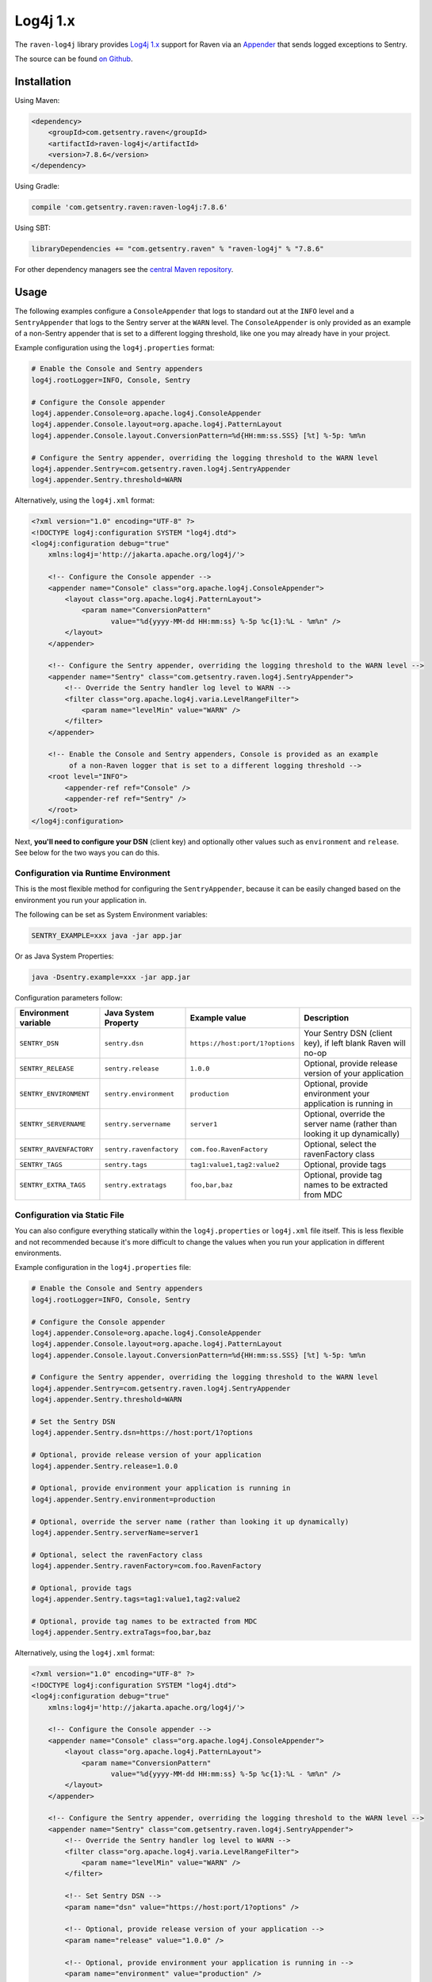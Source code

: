 Log4j 1.x
=========

The ``raven-log4j`` library provides `Log4j 1.x <https://logging.apache.org/log4j/1.2/>`_
support for Raven via an `Appender
<https://logging.apache.org/log4j/1.2/apidocs/org/apache/log4j/Appender.html>`_
that sends logged exceptions to Sentry.

The source can be found `on Github
<https://github.com/getsentry/raven-java/tree/master/raven-log4j>`_.

Installation
------------

Using Maven:

.. sourcecode:: xml

    <dependency>
        <groupId>com.getsentry.raven</groupId>
        <artifactId>raven-log4j</artifactId>
        <version>7.8.6</version>
    </dependency>

Using Gradle:

.. sourcecode:: groovy

    compile 'com.getsentry.raven:raven-log4j:7.8.6'

Using SBT:

.. sourcecode:: scala

    libraryDependencies += "com.getsentry.raven" % "raven-log4j" % "7.8.6"

For other dependency managers see the `central Maven repository <https://search.maven.org/#artifactdetails%7Ccom.getsentry.raven%7Craven-log4j%7C7.8.6%7Cjar>`_.

Usage
-----

The following examples configure a ``ConsoleAppender`` that logs to standard out
at the ``INFO`` level and a ``SentryAppender`` that logs to the Sentry server at
the ``WARN`` level. The ``ConsoleAppender`` is only provided as an example of
a non-Sentry appender that is set to a different logging threshold, like one you
may already have in your project.

Example configuration using the ``log4j.properties`` format:

.. sourcecode:: ini

    # Enable the Console and Sentry appenders
    log4j.rootLogger=INFO, Console, Sentry

    # Configure the Console appender
    log4j.appender.Console=org.apache.log4j.ConsoleAppender
    log4j.appender.Console.layout=org.apache.log4j.PatternLayout
    log4j.appender.Console.layout.ConversionPattern=%d{HH:mm:ss.SSS} [%t] %-5p: %m%n

    # Configure the Sentry appender, overriding the logging threshold to the WARN level
    log4j.appender.Sentry=com.getsentry.raven.log4j.SentryAppender
    log4j.appender.Sentry.threshold=WARN

Alternatively, using  the ``log4j.xml`` format:

.. sourcecode:: xml

    <?xml version="1.0" encoding="UTF-8" ?>
    <!DOCTYPE log4j:configuration SYSTEM "log4j.dtd">
    <log4j:configuration debug="true"
    	xmlns:log4j='http://jakarta.apache.org/log4j/'>

        <!-- Configure the Console appender -->
    	<appender name="Console" class="org.apache.log4j.ConsoleAppender">
    	    <layout class="org.apache.log4j.PatternLayout">
    		<param name="ConversionPattern"
    		       value="%d{yyyy-MM-dd HH:mm:ss} %-5p %c{1}:%L - %m%n" />
    	    </layout>
    	</appender>

        <!-- Configure the Sentry appender, overriding the logging threshold to the WARN level -->
        <appender name="Sentry" class="com.getsentry.raven.log4j.SentryAppender">
            <!-- Override the Sentry handler log level to WARN -->
            <filter class="org.apache.log4j.varia.LevelRangeFilter">
                <param name="levelMin" value="WARN" />
            </filter>
        </appender>

        <!-- Enable the Console and Sentry appenders, Console is provided as an example
             of a non-Raven logger that is set to a different logging threshold -->
        <root level="INFO">
            <appender-ref ref="Console" />
            <appender-ref ref="Sentry" />
        </root>
    </log4j:configuration>

Next, **you'll need to configure your DSN** (client key) and optionally other values such as
``environment`` and ``release``. See below for the two ways you can do this.

Configuration via Runtime Environment
~~~~~~~~~~~~~~~~~~~~~~~~~~~~~~~~~~~~~

This is the most flexible method for configuring the ``SentryAppender``,
because it can be easily changed based on the environment you run your
application in.

The following can be set as System Environment variables:

.. sourcecode:: shell

    SENTRY_EXAMPLE=xxx java -jar app.jar

Or as Java System Properties:

.. sourcecode:: shell

    java -Dsentry.example=xxx -jar app.jar

Configuration parameters follow:

======================= ======================= =============================== ===========
Environment variable    Java System Property    Example value                   Description
======================= ======================= =============================== ===========
``SENTRY_DSN``          ``sentry.dsn``          ``https://host:port/1?options`` Your Sentry DSN (client key), if left blank Raven will no-op
``SENTRY_RELEASE``      ``sentry.release``      ``1.0.0``                       Optional, provide release version of your application
``SENTRY_ENVIRONMENT``  ``sentry.environment``  ``production``                  Optional, provide environment your application is running in
``SENTRY_SERVERNAME``   ``sentry.servername``   ``server1``                     Optional, override the server name (rather than looking it up dynamically)
``SENTRY_RAVENFACTORY`` ``sentry.ravenfactory`` ``com.foo.RavenFactory``        Optional, select the ravenFactory class
``SENTRY_TAGS``         ``sentry.tags``         ``tag1:value1,tag2:value2``     Optional, provide tags
``SENTRY_EXTRA_TAGS``   ``sentry.extratags``    ``foo,bar,baz``                 Optional, provide tag names to be extracted from MDC
======================= ======================= =============================== ===========

Configuration via Static File
~~~~~~~~~~~~~~~~~~~~~~~~~~~~~

You can also configure everything statically within the ``log4j.properties`` or ``log4j.xml``
file itself. This is less flexible and not recommended because it's more difficult to change
the values when you run your application in different environments.

Example configuration in the ``log4j.properties`` file:

.. sourcecode:: ini

    # Enable the Console and Sentry appenders
    log4j.rootLogger=INFO, Console, Sentry

    # Configure the Console appender
    log4j.appender.Console=org.apache.log4j.ConsoleAppender
    log4j.appender.Console.layout=org.apache.log4j.PatternLayout
    log4j.appender.Console.layout.ConversionPattern=%d{HH:mm:ss.SSS} [%t] %-5p: %m%n

    # Configure the Sentry appender, overriding the logging threshold to the WARN level
    log4j.appender.Sentry=com.getsentry.raven.log4j.SentryAppender
    log4j.appender.Sentry.threshold=WARN

    # Set the Sentry DSN
    log4j.appender.Sentry.dsn=https://host:port/1?options

    # Optional, provide release version of your application
    log4j.appender.Sentry.release=1.0.0

    # Optional, provide environment your application is running in
    log4j.appender.Sentry.environment=production

    # Optional, override the server name (rather than looking it up dynamically)
    log4j.appender.Sentry.serverName=server1

    # Optional, select the ravenFactory class
    log4j.appender.Sentry.ravenFactory=com.foo.RavenFactory

    # Optional, provide tags
    log4j.appender.Sentry.tags=tag1:value1,tag2:value2

    # Optional, provide tag names to be extracted from MDC
    log4j.appender.Sentry.extraTags=foo,bar,baz

Alternatively, using  the ``log4j.xml`` format:

.. sourcecode:: xml

    <?xml version="1.0" encoding="UTF-8" ?>
    <!DOCTYPE log4j:configuration SYSTEM "log4j.dtd">
    <log4j:configuration debug="true"
    	xmlns:log4j='http://jakarta.apache.org/log4j/'>

        <!-- Configure the Console appender -->
    	<appender name="Console" class="org.apache.log4j.ConsoleAppender">
    	    <layout class="org.apache.log4j.PatternLayout">
    		<param name="ConversionPattern"
    		       value="%d{yyyy-MM-dd HH:mm:ss} %-5p %c{1}:%L - %m%n" />
    	    </layout>
    	</appender>

        <!-- Configure the Sentry appender, overriding the logging threshold to the WARN level -->
        <appender name="Sentry" class="com.getsentry.raven.log4j.SentryAppender">
            <!-- Override the Sentry handler log level to WARN -->
            <filter class="org.apache.log4j.varia.LevelRangeFilter">
                <param name="levelMin" value="WARN" />
            </filter>

            <!-- Set Sentry DSN -->
            <param name="dsn" value="https://host:port/1?options" />

            <!-- Optional, provide release version of your application -->
            <param name="release" value="1.0.0" />

            <!-- Optional, provide environment your application is running in -->
            <param name="environment" value="production" />

            <!-- Optional, override the server name (rather than looking it up dynamically) -->
            <param name="serverName" value="server1" />

            <!-- Optional, select the ravenFactory class -->
            <param name="ravenFactory" value="com.foo.RavenFactory" />

            <!-- Optional, provide tags -->
            <param name="tags" value="tag1:value1,tag2:value2" />

            <!-- Optional, provide tag names to be extracted from MDC -->
            <param name="extraTags" value="foo,bar,baz" />
        </appender>

        <!-- Enable the Console and Sentry appenders, Console is provided as an example
             of a non-Raven logger that is set to a different logging threshold -->
        <root level="INFO">
            <appender-ref ref="Console" />
            <appender-ref ref="Sentry" />
        </root>
    </log4j:configuration>

Additional Data
---------------

It's possible to add extra data to events thanks to `the MDC
<https://logging.apache.org/log4j/1.2/apidocs/org/apache/log4j/MDC.html>`_
and `the NDC
<https://logging.apache.org/log4j/1.2/apidocs/org/apache/log4j/NDC.html>`_
systems provided by Log4j 1.x.

Mapped Tags
~~~~~~~~~~~

By default all MDC parameters are stored under the "Additional Data" tab in Sentry. By
specifying the ``extraTags`` parameter in your configuration file you can
choose which MDC keys to send as tags instead, which allows them to be used as
filters within the Sentry UI.

.. sourcecode:: ini

    log4j.appender.SentryAppender.extraTags=Environment,OS

.. sourcecode:: java

    void logWithExtras() {
        // MDC extras
        MDC.put("Environment", "Development");
        MDC.put("OS", "Linux");

        // This sends an event where the Environment and OS MDC values are set as tags
        logger.error("This is a test");
    }

In Practice
-----------

.. sourcecode:: java

    import org.apache.log4j.Logger;
    import org.apache.log4j.MDC;
    import org.apache.log4j.NDC;

    public class MyClass {
        private static final Logger logger = Logger.getLogger(MyClass.class);

        void logSimpleMessage() {
            // This sends a simple event to Sentry
            logger.error("This is a test");
        }

        void logWithExtras() {
            // MDC extras
            MDC.put("extra_key", "extra_value");
            // NDC extras are sent under 'log4J-NDC'
            NDC.push("Extra_details");
            // This sends an event with extra data to Sentry
            logger.error("This is a test");
        }

        void logException() {
            try {
                unsafeMethod();
            } catch (Exception e) {
                // This sends an exception event to Sentry
                logger.error("Exception caught", e);
            }
        }

        void unsafeMethod() {
            throw new UnsupportedOperationException("You shouldn't call this!");
        }
    }

Asynchronous Logging
--------------------

Raven uses asynchronous communication by default, and so it is unnecessary
to use an `AsyncAppender
<https://logging.apache.org/log4j/1.2/apidocs/org/apache/log4j/AsyncAppender.html>`_.

